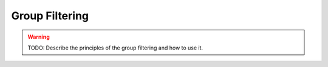 .. _group_filtering:

Group Filtering
===============

.. warning::
    TODO: Describe the principles of the group filtering and how to use it.
